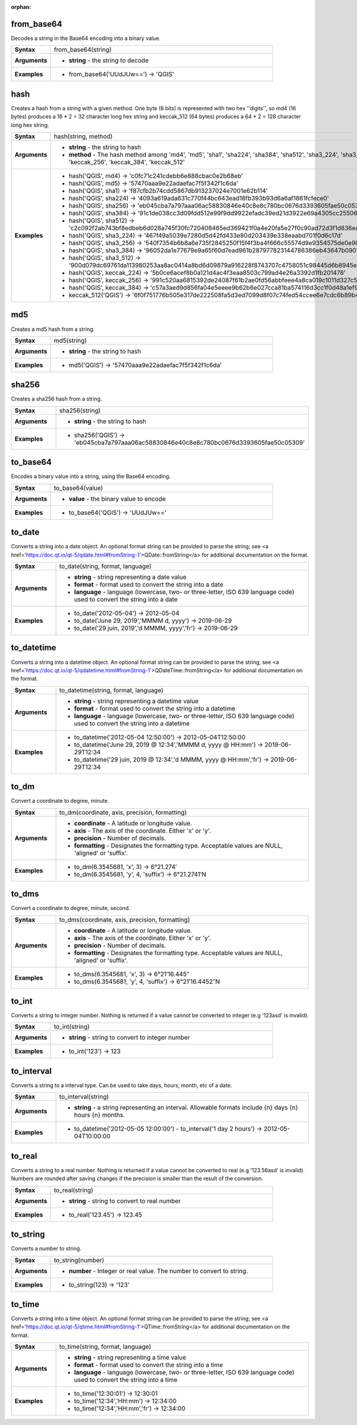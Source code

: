 :orphan:

.. _expression_function_Conversions_from_base64:

from_base64
...........

Decodes a string in the Base64 encoding into a binary value.

.. list-table::
   :widths: 15 85
   :stub-columns: 1

   * - Syntax
     - from_base64(string)

   * - Arguments
     - * **string** - the string to decode

   * - Examples
     - * from_base64('UUdJUw==') → 'QGIS'


.. _expression_function_Conversions_hash:

hash
....

Creates a hash from a string with a given method. One byte (8 bits) is represented with two hex ''digits'', so md4 (16 bytes) produces a 16 * 2 = 32 character long hex string and keccak_512 (64 bytes) produces a 64 * 2 = 128 character long hex string.

.. list-table::
   :widths: 15 85
   :stub-columns: 1

   * - Syntax
     - hash(string, method)

   * - Arguments
     - * **string** - the string to hash

       * **method** - The hash method among 'md4', 'md5', 'sha1', 'sha224', 'sha384', 'sha512', 'sha3_224', 'sha3_256', 'sha3_384', 'sha3_512', 'keccak_224', 'keccak_256', 'keccak_384', 'keccak_512'

   * - Examples
     - * hash('QGIS', md4) → 'c0fc71c241cdebb6e888cbac0e2b68eb'

       * hash('QGIS', md5) → '57470aaa9e22adaefac7f5f342f1c6da'

       * hash('QGIS', sha1) → 'f87cfb2b74cdd5867db913237024e7001e62b114'

       * hash('QGIS', sha224) → '4093a619ada631c770f44bc643ead18fb393b93d6a6af1861fcfece0'

       * hash('QGIS', sha256) → 'eb045cba7a797aaa06ac58830846e40c8e8c780bc0676d3393605fae50c05309'

       * hash('QGIS', sha384) → '91c1de038cc3d09fdd512e99f9dd9922efadc39ed21d3922e69a4305cc25506033aee388e554b78714c8734f9cd7e610'

       * hash('QGIS', sha512) → 'c2c092f2ab743bf8edbeb6d028a745f30fc720408465ed369421f0a4e20fa5e27f0c90ad72d3f1d836eaa5d25cd39897d4cf77e19984668ef58da6e3159f18ac'

       * hash('QGIS', sha3_224) → '467f49a5039e7280d5d42fd433e80d203439e338eaabd701f0d6c17d'

       * hash('QGIS', sha3_256) → '540f7354b6b8a6e735f2845250f15f4f3ba4f666c55574d9e9354575de0e980f'

       * hash('QGIS', sha3_384) → '96052da1e77679e9a65f60d7ead961b287977823144786386eb43647b0901fd8516fa6f1b9d243fb3f28775e6dde6107'

       * hash('QGIS', sha3_512) → '900d079dc69761da113980253aa8ac0414a8bd6d09879a916228f8743707c4758051c98445d6b8945ec854ff90655005e02aceb0a2ffc6a0ebf818745d665349'

       * hash('QGIS', keccak_224) → '5b0ce6acef8b0a121d4ac4f3eaa8503c799ad4e26a3392d1fb201478'

       * hash('QGIS', keccak_256) → '991c520aa6815392de24087f61b2ae0fd56abbfeee4a8ca019c1011d327c577e'

       * hash('QGIS', keccak_384) → 'c57a3aed9d856fa04e5eeee9b62b6e027cca81ba574116d3cc1f0d48a1ef9e5886ff463ea8d0fac772ee473bf92f810d'

       * keccak_512('QGIS') → '6f0f751776b505e317de222508fa5d3ed7099d8f07c74fed54ccee6e7cdc6b89b4a085e309f2ee5210c9'


.. _expression_function_Conversions_md5:

md5
...

Creates a md5 hash from a string.

.. list-table::
   :widths: 15 85
   :stub-columns: 1

   * - Syntax
     - md5(string)

   * - Arguments
     - * **string** - the string to hash

   * - Examples
     - * md5('QGIS') → '57470aaa9e22adaefac7f5f342f1c6da'


.. _expression_function_Conversions_sha256:

sha256
......

Creates a sha256 hash from a string.

.. list-table::
   :widths: 15 85
   :stub-columns: 1

   * - Syntax
     - sha256(string)

   * - Arguments
     - * **string** - the string to hash

   * - Examples
     - * sha256('QGIS') → 'eb045cba7a797aaa06ac58830846e40c8e8c780bc0676d3393605fae50c05309'


.. _expression_function_Conversions_to_base64:

to_base64
.........

Encodes a binary value into a string, using the Base64 encoding.

.. list-table::
   :widths: 15 85
   :stub-columns: 1

   * - Syntax
     - to_base64(value)

   * - Arguments
     - * **value** - the binary value to encode

   * - Examples
     - * to_base64('QGIS') → 'UUdJUw=='


.. _expression_function_Conversions_to_date:

to_date
.......

Converts a string into a date object. An optional format string can be provided to parse the string; see <a href='https://doc.qt.io/qt-5/qdate.html#fromString-1'>QDate::fromString</a> for additional documentation on the format.

.. list-table::
   :widths: 15 85
   :stub-columns: 1

   * - Syntax
     - to_date(string, format, language)

   * - Arguments
     - * **string** - string representing a date value

       * **format** - format used to convert the string into a date

       * **language** - language (lowercase, two- or three-letter, ISO 639 language code) used to convert the string into a date

   * - Examples
     - * to_date('2012-05-04') → 2012-05-04

       * to_date('June 29, 2019','MMMM d, yyyy') → 2019-06-29

       * to_date('29 juin, 2019','d MMMM, yyyy','fr') → 2019-06-29


.. _expression_function_Conversions_to_datetime:

to_datetime
...........

Converts a string into a datetime object. An optional format string can be provided to parse the string; see <a href='https://doc.qt.io/qt-5/qdatetime.html#fromString-1'>QDateTime::fromString</a> for additional documentation on the format.

.. list-table::
   :widths: 15 85
   :stub-columns: 1

   * - Syntax
     - to_datetime(string, format, language)

   * - Arguments
     - * **string** - string representing a datetime value

       * **format** - format used to convert the string into a datetime

       * **language** - language (lowercase, two- or three-letter, ISO 639 language code) used to convert the string into a datetime

   * - Examples
     - * to_datetime('2012-05-04 12:50:00') → 2012-05-04T12:50:00

       * to_datetime('June 29, 2019 @ 12:34','MMMM d, yyyy @ HH:mm') → 2019-06-29T12:34

       * to_datetime('29 juin, 2019 @ 12:34','d MMMM, yyyy @ HH:mm','fr') → 2019-06-29T12:34


.. _expression_function_Conversions_to_dm:

to_dm
.....

Convert a coordinate to degree, minute.

.. list-table::
   :widths: 15 85
   :stub-columns: 1

   * - Syntax
     - to_dm(coordinate, axis, precision, formatting)

   * - Arguments
     - * **coordinate** - A latitude or longitude value.

       * **axis** - The axis of the coordinate. Either 'x' or 'y'.

       * **precision** - Number of decimals.

       * **formatting** - Designates the formatting type. Acceptable values are NULL, 'aligned' or 'suffix'.

   * - Examples
     - * to_dm(6.3545681, 'x', 3) → 6°21.274′

       * to_dm(6.3545681, 'y', 4, 'suffix') → 6°21.2741′N


.. _expression_function_Conversions_to_dms:

to_dms
......

Convert a coordinate to degree, minute, second.

.. list-table::
   :widths: 15 85
   :stub-columns: 1

   * - Syntax
     - to_dms(coordinate, axis, precision, formatting)

   * - Arguments
     - * **coordinate** - A latitude or longitude value.

       * **axis** - The axis of the coordinate. Either 'x' or 'y'.

       * **precision** - Number of decimals.

       * **formatting** - Designates the formatting type. Acceptable values are NULL, 'aligned' or 'suffix'.

   * - Examples
     - * to_dms(6.3545681, 'x', 3) → 6°21′16.445″

       * to_dms(6.3545681, 'y', 4, 'suffix') → 6°21′16.4452″N


.. _expression_function_Conversions_to_int:

to_int
......

Converts a string to integer number. Nothing is returned if a value cannot be converted to integer (e.g '123asd' is invalid).

.. list-table::
   :widths: 15 85
   :stub-columns: 1

   * - Syntax
     - to_int(string)

   * - Arguments
     - * **string** - string to convert to integer number

   * - Examples
     - * to_int('123') → 123


.. _expression_function_Conversions_to_interval:

to_interval
...........

Converts a string to a interval type. Can be used to take days, hours, month, etc of a date.

.. list-table::
   :widths: 15 85
   :stub-columns: 1

   * - Syntax
     - to_interval(string)

   * - Arguments
     - * **string** - a string representing an interval. Allowable formats include {n} days {n} hours {n} months.

   * - Examples
     - * to_datetime('2012-05-05 12:00:00') - to_interval('1 day 2 hours') → 2012-05-04T10:00:00


.. _expression_function_Conversions_to_real:

to_real
.......

Converts a string to a real number. Nothing is returned if a value cannot be converted to real (e.g '123.56asd' is invalid).  Numbers are rounded after saving changes if the precision is smaller than the result of the conversion.

.. list-table::
   :widths: 15 85
   :stub-columns: 1

   * - Syntax
     - to_real(string)

   * - Arguments
     - * **string** - string to convert to real number

   * - Examples
     - * to_real('123.45') → 123.45


.. _expression_function_Conversions_to_string:

to_string
.........

Converts a number to string.

.. list-table::
   :widths: 15 85
   :stub-columns: 1

   * - Syntax
     - to_string(number)

   * - Arguments
     - * **number** - Integer or real value. The number to convert to string.

   * - Examples
     - * to_string(123) → '123'


.. _expression_function_Conversions_to_time:

to_time
.......

Converts a string into a time object. An optional format string can be provided to parse the string; see <a href='https://doc.qt.io/qt-5/qtime.html#fromString-1'>QTime::fromString</a> for additional documentation on the format.

.. list-table::
   :widths: 15 85
   :stub-columns: 1

   * - Syntax
     - to_time(string, format, language)

   * - Arguments
     - * **string** - string representing a time value

       * **format** - format used to convert the string into a time

       * **language** - language (lowercase, two- or three-letter, ISO 639 language code) used to convert the string into a time

   * - Examples
     - * to_time('12:30:01') → 12:30:01

       * to_time('12:34','HH:mm') → 12:34:00

       * to_time('12:34','HH:mm','fr') → 12:34:00


